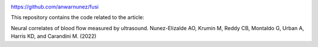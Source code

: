 
|Zenodo| |License|



https://github.com/anwarnunez/fusi

This repository contains the code related to the article:

Neural correlates of blood flow measured by ultrasound. Nunez-Elizalde AO, Krumin M, Reddy CB, Montaldo G, Urban A, Harris KD, and Carandini M. (2022)


.. |Zenodo| image:: https://zenodo.org/badge/456774708.svg
   :target: https://zenodo.org/badge/latestdoi/456774708
   
.. |License| image:: https://img.shields.io/badge/license-BSD%203--Clause-blue
   :target: https://opensource.org/licenses/BSD-3-Clause
